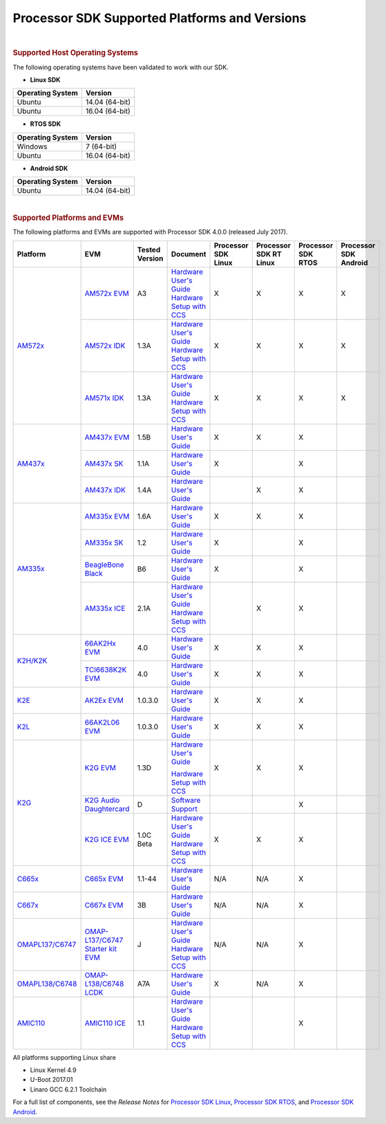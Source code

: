 =======================================================================
Processor SDK Supported Platforms and Versions
=======================================================================
| 

.. rubric:: Supported Host Operating Systems
   :name: supported-host-operating-systems

The following operating systems have been validated to work with our
SDK.

-  **Linux SDK**

+------------------------+------------------+
| **Operating System**   | **Version**      |
+------------------------+------------------+
| Ubuntu                 | 14.04 (64-bit)   |
+------------------------+------------------+
| Ubuntu                 | 16.04 (64-bit)   |
+------------------------+------------------+

-  **RTOS SDK**

+------------------------+------------------+
| **Operating System**   | **Version**      |
+------------------------+------------------+
| Windows                | 7 (64-bit)       |
+------------------------+------------------+
| Ubuntu                 | 16.04 (64-bit)   |
+------------------------+------------------+

-  **Android SDK**

+------------------------+------------------+
| **Operating System**   | **Version**      |
+------------------------+------------------+
| Ubuntu                 | 14.04 (64-bit)   |
+------------------------+------------------+

| 

.. rubric:: Supported Platforms and EVMs
   :name: supported-platforms-and-evms

The following platforms and EVMs are supported with Processor SDK 4.0.0
(released July 2017).

+--------------------------------------+--------------------------------------+----------+--------------------------------------------+----------------+----------------+----------------+----------------+
|**Platform**                          |**EVM**                               |**Tested  |**Document**                                |**Processor SDK |**Processor SDK |**Processor SDK |**Processor SDK |
|                                      |                                      |Version** |                                            |Linux**         |RT Linux**      |RTOS**          |Android**       |
+--------------------------------------+--------------------------------------+----------+--------------------------------------------+----------------+----------------+----------------+----------------+
|`AM572x <http://www.ti.com/lsds/ti/   |`AM572x EVM                           | A3       |`Hardware User's Guide <http://             | X              | X              | X              | X              |
|processors/sitara/arm_cortex-a15/     |<http://www.ti.com/tool/              |          |processors.wiki.ti.com/index.php/AM572x_    |                |                |                |                |
|am57x/overview.page>`__               |TMDSEVM572X>`__                       |          |General_Purpose_EVM_HW_User_Guide>`__       |                |                |                |                |
|                                      |                                      |          |`Hardware Setup with CCS <http://processors |                |                |                |                |
|                                      |                                      |          |.wiki.ti.com/index.php/AM572x_GP_EVM_       |                |                |                |                |
|                                      |                                      |          |Hardware_Setup>`__                          |                |                |                |                |
|                                      +--------------------------------------+----------+--------------------------------------------+----------------+----------------+----------------+----------------+
|                                      |`AM572x IDK                           | 1.3A     |`Hardware User's Guide <http://             | X              | X              | X              | X              |
|                                      |<http://www.ti.com/tool/              |          |www.ti.com/lit/pdf/sprui64>`__              |                |                |                |                |
|                                      |TMDXIDK5728>`__                       |          |`Hardware Setup with CCS <http://processors |                |                |                |                |
|                                      |                                      |          |.wiki.ti.com/index.php/TMDXIDK5728_         |                |                |                |                |
|                                      |                                      |          |Hardware_Setup>`__                          |                |                |                |                |
|                                      +--------------------------------------+----------+--------------------------------------------+----------------+----------------+----------------+----------------+
|                                      |`AM571x IDK                           | 1.3A     |`Hardware User's Guide <http://             | X              | X              | X              | X              |
|                                      |<http://www.ti.com/tool/              |          |www.ti.com/lit/pdf/sprui97>`__              |                |                |                |                |
|                                      |tmdxidk5718>`__                       |          |`Hardware Setup with CCS <http://processors |                |                |                |                |
|                                      |                                      |          |.wiki.ti.com/index.php/TMDXIDK5728_         |                |                |                |                |
|                                      |                                      |          |Hardware_Setup>`__                          |                |                |                |                |
+--------------------------------------+--------------------------------------+----------+--------------------------------------------+----------------+----------------+----------------+----------------+
|`AM437x <http://www.ti.com/lsds/ti/   |`AM437x EVM                           | 1.5B     |`Hardware User's Guide <http://             | X              | X              | X              |                |
|processors/sitara/arm_cortex-a9/      |<http://www.ti.com/tool/              |          |processors.wiki.ti.com/index.php/AM437x_    |                |                |                |                |
|am437x/overview.page>`__              |TMDXEVM437X>`__                       |          |General_Purpose_EVM_HW_User_Guide>`__       |                |                |                |                |
|                                      +--------------------------------------+----------+--------------------------------------------+----------------+----------------+----------------+----------------+
|                                      |`AM437x SK                            | 1.1A     |`Hardware User's Guide <http://             | X              |                | X              |                |
|                                      |<http://www.ti.com/tool/              |          |www.ti.com/lit/pdf/spruhw8>`__              |                |                |                |                |
|                                      |TMDXSK437X>`__                        |          |                                            |                |                |                |                |
|                                      +--------------------------------------+----------+--------------------------------------------+----------------+----------------+----------------+----------------+
|                                      |`AM437x IDK                           | 1.4A     |`Hardware User's Guide <http://             |                | X              | X              |                |
|                                      |<http://www.ti.com/tool/              |          |www.ti.com/lit/pdf/sprw259>`__              |                |                |                |                |
|                                      |tmdsidk437x>`__                       |          |                                            |                |                |                |                |
+--------------------------------------+--------------------------------------+----------+--------------------------------------------+----------------+----------------+----------------+----------------+
|`AM335x <http://www.ti.com/lsds/ti/   |`AM335x EVM                           | 1.6A     |`Hardware User's Guide <http://             | X              | X              | X              |                |
|processors/sitara/arm_cortex-a8/      |<http://www.ti.com/tool/              |          |processors.wiki.ti.com/index.php/AM335x_    |                |                |                |                |
|am335x/overview.page>`__              |tmdxevm3358>`__                       |          |General_Purpose_EVM_HW_User_Guide>`__       |                |                |                |                |
|                                      +--------------------------------------+----------+--------------------------------------------+----------------+----------------+----------------+----------------+
|                                      |`AM335x SK                            | 1.2      |`Hardware User's Guide <http://             | X              |                | X              |                |
|                                      |<http://www.ti.com/tool/              |          |processors.wiki.ti.com/index.php/           |                |                |                |                |
|                                      |tmdssk3358>`__                        |          |AM335xStarterKitHardwareUsersGuide>`__      |                |                |                |                |
|                                      +--------------------------------------+----------+--------------------------------------------+----------------+----------------+----------------+----------------+
|                                      |`BeagleBone Black                     | B6       |`Hardware User's Guide <https://github.com/ | X              |                | X              |                |
|                                      |<http://beagleboard.org/Products/     |          |CircuitCo/BeagleBone-Black/blob/            |                |                |                |                |
|                                      |BeagleBone%20Black>`__                |          |master/BBB_SRM.pdf?raw=true>`__             |                |                |                |                |
|                                      +--------------------------------------+----------+--------------------------------------------+----------------+----------------+----------------+----------------+
|                                      |`AM335x ICE                           | 2.1A     |`Hardware User's Guide <http://processors.  |                | X              | X              |                |
|                                      |<http://www.ti.com/tool/              |          |wiki.ti.com/index.php/AM335x_Industrial_    |                |                |                |                |
|                                      |TMDSICE3359>`__                       |          |Communication_Engine_%28ICE%29_EVM_HW_      |                |                |                |                |
|                                      |                                      |          |User_Guide>`__                              |                |                |                |                |
|                                      |                                      |          |`Hardware Setup with CCS <http://processors |                |                |                |                |
|                                      |                                      |          |.wiki.ti.com/index.php/ICE_AM335x_          |                |                |                |                |
|                                      |                                      |          |Hardware_Setup>`__                          |                |                |                |                |
+--------------------------------------+--------------------------------------+----------+--------------------------------------------+----------------+----------------+----------------+----------------+
|`K2H/K2K <http://www.ti.com/lsds/ti/  |`66AK2Hx EVM                          | 4.0      |`Hardware User's Guide <http://             | X              | X              | X              |                |
|processors/dsp/c6000_dsp-arm/66ak2x/  |<http://www.ti.com/tool               |          |processors.wiki.ti.com/index.php/           |                |                |                |                |
|overview.page>`__                     |/evmk2h>`__                           |          |EVMK2H_Hardware_Setup>`__                   |                |                |                |                |
|                                      +--------------------------------------+----------+--------------------------------------------+----------------+----------------+----------------+----------------+
|                                      |`TCI6638K2K EVM                       | 4.0      |`Hardware User's Guide <http://             | X              | X              | X              |                |
|                                      |<http://www.ti.com/tool/              |          |processors.wiki.ti.com/index.php/           |                |                |                |                |
|                                      |tci6638k2k>`__                        |          |EVMK2H_Hardware_Setup>`__                   |                |                |                |                |
+--------------------------------------+--------------------------------------+----------+--------------------------------------------+----------------+----------------+----------------+----------------+
|`K2E <http://www.ti.com/lsds/ti/      |`AK2Ex EVM                            | 1.0.3.0  |`Hardware User's Guide <http://             | X              | X              | X              |                |
|processors/dsp/c6000_dsp-arm/66ak2x/  |<http://www.ti.com/tool               |          |processors.wiki.ti.com/index.php/           |                |                |                |                |
|overview.page>`__                     |/xevmk2ex>`__                         |          |EVMK2E_Hardware_Setup>`__                   |                |                |                |                |
+--------------------------------------+--------------------------------------+----------+--------------------------------------------+----------------+----------------+----------------+----------------+
|`K2L <http://www.ti.com/lsds/ti/      |`66AK2L06 EVM                         | 1.0.3.0  |`Hardware User's Guide <http://             | X              | X              | X              |                |
|processors/dsp/c6000_dsp-arm/66ak2x/  |<http://www.ti.com/tool               |          |processors.wiki.ti.com/index.php/           |                |                |                |                |
|overview.page>`__                     |/xevmk2lx>`__                         |          |TCIEVMK2L_Hardware_Setup>`__                |                |                |                |                |
+--------------------------------------+--------------------------------------+----------+--------------------------------------------+----------------+----------------+----------------+----------------+
|`K2G <http://www.ti.com/lsds/ti/      |`K2G EVM                              | 1.3D     |`Hardware User's Guide <http://             | X              | X              | X              |                |
|dsp/c6000_dsp-arm/66ak2x/             |<http://www.ti.com/tool/              |          |www.ti.com/lit/pdf/sprui65>`__              |                |                |                |                |
|overview.page>`__                     |EVMK2G>`__                            |          |                                            |                |                |                |                |
|                                      |                                      |          |`Hardware Setup with CCS <http://processors |                |                |                |                |
|                                      |                                      |          |.wiki.ti.com/index.php/66AK2G02_GP_EVM_     |                |                |                |                |
|                                      |                                      |          |Hardware_Setup>`__                          |                |                |                |                |
|                                      +--------------------------------------+----------+--------------------------------------------+----------------+----------------+----------------+----------------+
|                                      |`K2G Audio Daughtercard               | D        |`Software Support <http://                  |                |                | X              |                |
|                                      |<http://www.ti.com/tool/              |          |processors.wiki.ti.com/index.php/           |                |                |                |                |
|                                      |audk2g>`__                            |          |Processor_SDK_RTOS_AUDK2G_AddOn>`__         |                |                |                |                |
|                                      +--------------------------------------+----------+--------------------------------------------+----------------+----------------+----------------+----------------+
|                                      |`K2G ICE EVM                          |1.0C Beta |`Hardware User's Guide <http://             | X              | X              | X              |                |
|                                      |<http://www.ti.com/tool/              |          |www.ti.com/lit/pdf/spruie0>`__              |                |                |                |                |
|                                      |k2gice>`__                            |          |`Hardware Setup with CCS <http://processors |                |                |                |                |
|                                      |                                      |          |.wiki.ti.com/index.php/66AK2G02_ICE_EVM_    |                |                |                |                |
|                                      |                                      |          |Hardware_Setup>`__                          |                |                |                |                |
+--------------------------------------+--------------------------------------+----------+--------------------------------------------+----------------+----------------+----------------+----------------+
|`C665x <http://www.ti.com/lsds/ti/    |`C665x EVM                            | 1.1-44   |`Hardware User's Guide <http://             | N/A            | N/A            | X              |                |
|processors/dsp/c6000_dsp/c66x/        |<http://www.ti.com/tool               |          |processors.wiki.ti.com/index.php/           |                |                |                |                |
|overview.page>`__                     |/tmdsevm6657>`__                      |          |TMDSEVM6657L_EVM_Hardware_Setup>`__         |                |                |                |                |
+--------------------------------------+--------------------------------------+----------+--------------------------------------------+----------------+----------------+----------------+----------------+
|`C667x <http://www.ti.com/lsds/ti/    |`C667x EVM                            | 3B       |`Hardware User's Guide <http://             | N/A            | N/A            | X              |                |
|processors/dsp/c6000_dsp/c66x/        |<http://www.ti.com/tool               |          |processors.wiki.ti.com/index.php/           |                |                |                |                |
|overview.page>`__                     |/tmdsevm6678>`__                      |          |TMDXEVM6678L_EVM_Hardware_Setup>`__         |                |                |                |                |
+--------------------------------------+--------------------------------------+----------+--------------------------------------------+----------------+----------------+----------------+----------------+
|`OMAPL137/C6747 <http://www.ti.com/   |`OMAP-L137/C6747 Starter kit EVM      | J        |`Hardware User's Guide <http://             | N/A            | N/A            | X              |                |
|lsds/ti/processors/dsp/c6000_dsp-arm/ |<http://www.ti.com/tool               |          |support.spectrumdigital.com/boards/         |                |                |                |                |
|omap-l1x/overview.page>`__            |/tmdsoskl137>`__                      |          |evmomapl137/revd/>`__                       |                |                |                |                |
|                                      |                                      |          |`Hardware Setup with CCS <http://processors |                |                |                |                |
|                                      |                                      |          |.wiki.ti.com/index.php/OMAP-L137_EVM_       |                |                |                |                |
|                                      |                                      |          |Hardware_Setup#Connecting_to_CCS>`__        |                |                |                |                |
+--------------------------------------+--------------------------------------+----------+--------------------------------------------+----------------+----------------+----------------+----------------+
|`OMAPL138/C6748 <http://www.ti.com/   |`OMAP-L138/C6748 LCDK                 | A7A      |`Hardware User's Guide <http://             | X              | N/A            | X              |                |
|lsds/ti/processors/dsp/c6000_dsp-arm/ |<http://www.ti.com/tool               |          |processors.wiki.ti.com/index.php/L138/      |                |                |                |                |
|omap-l1x/overview.page>`__            |/tmdslcdk138>`__                      |          |C6748_Development_Kit_%28LCDK%29>`__        |                |                |                |                |
+--------------------------------------+--------------------------------------+----------+--------------------------------------------+----------------+----------------+----------------+----------------+
|`AMIC110 <http://www.ti.com/          |`AMIC110 ICE                          | 1.1      |`Hardware User's Guide <http://             |                |                | X              |                |
|product/AMIC110>`__                   |<http://www.ti.com/tool               |          |www.ti.com/lit/pdf/spruie6>`__              |                |                |                |                |
|                                      |/tmdxice110>`__                       |          |`Hardware Setup with CCS <http://processors |                |                |                |                |
|                                      |                                      |          |.wiki.ti.com/index.php/ICE_AMIC110_         |                |                |                |                |
|                                      |                                      |          |Hardware_Setup>`__                          |                |                |                |                |
+--------------------------------------+--------------------------------------+----------+--------------------------------------------+----------------+----------------+----------------+----------------+


All platforms supporting Linux share

-  Linux Kernel 4.9
-  U-Boot 2017.01
-  Linaro GCC 6.2.1 Toolchain

For a full list of components, see the *Release Notes* for `Processor
SDK
Linux <http://processors.wiki.ti.com/index.php/Processor_SDK_Linux_Release_Notes>`__,
`Processor SDK
RTOS <http://processors.wiki.ti.com/index.php/Processor_SDK_RTOS_Release_Notes>`__,
and `Processor SDK
Android <http://processors.wiki.ti.com/index.php/Processor_SDK_Android_Release_Notes>`__.

